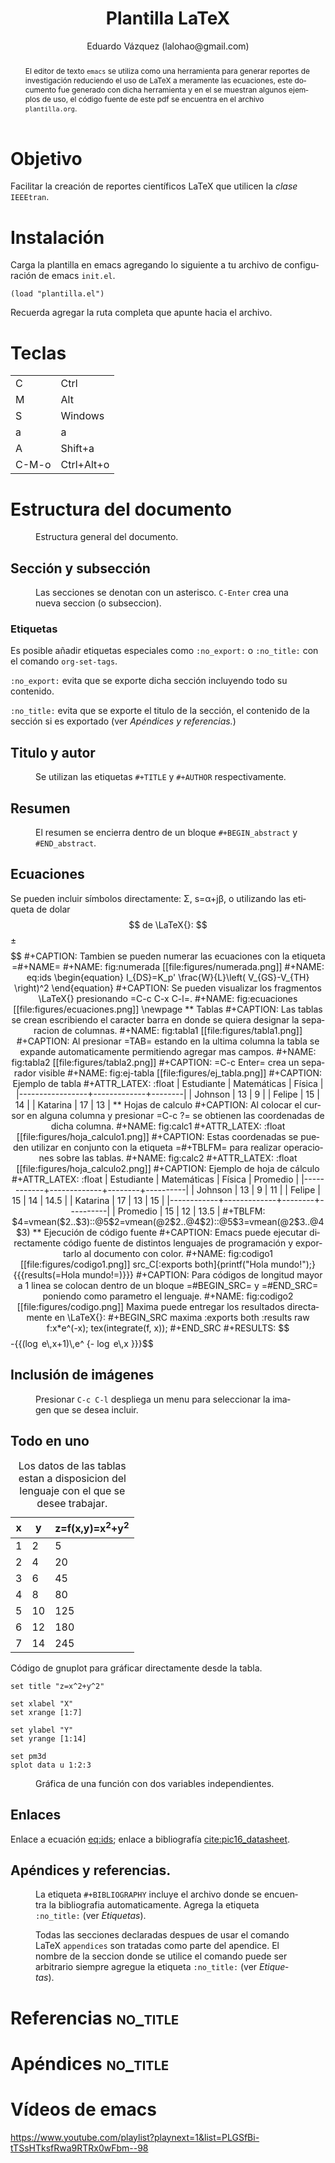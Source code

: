 #+TITLE: Plantilla \LaTeX
#+AUTHOR: Eduardo Vázquez (lalohao@gmail.com)
#+LaTeX_CLASS: IEEEtran
#+LANGUAGE: es

#+BEGIN_abstract
El editor de texto =emacs= se utiliza como una herramienta para
generar reportes de investigación reduciendo el uso de \LaTeX{} a
meramente las ecuaciones, este documento fue generado con dicha
herramienta y en el se muestran algunos ejemplos de uso, el código
fuente de este pdf se encuentra en el archivo =plantilla.org=.
#+END_abstract

* Objetivo
  Facilitar la creación de reportes científicos \LaTeX{} que utilicen
  la /clase/ =IEEEtran=.

* Instalación

  Carga la plantilla en emacs agregando lo siguiente a tu archivo de
  configuración de emacs =init.el=.

  #+BEGIN_SRC elisp
  (load "plantilla.el")
  #+END_SRC

  Recuerda agregar la ruta completa que apunte hacia el archivo.
  \newpage
* Teclas
  | C     | Ctrl       |
  | M     | Alt        |
  | S     | Windows    |
  | a     | a          |
  | A     | Shift+a    |
  | C-M-o | Ctrl+Alt+o |
* Estructura del documento
  #+CAPTION: Estructura general del documento.
  #+NAME: fig:estructura
  [[file:figures/estructura.png]]
** Sección y subsección

   #+CAPTION: Las secciones se denotan con un asterisco. =C-Enter= crea una nueva seccion (o subseccion).
   #+NAME: fig:secciones
   [[file:figures/seccion.png]]

   #+CAPTION: Se agrega un asterisco por cada subnivel. =M-Izquierda=, =M-Derecha= cambia de seccion a subseccion o viceversa.
   #+NAME: fig:subsecciones
   [[file:figures/subseccion.png]]
   \newpage
*** Etiquetas
    Es posible añadir etiquetas especiales como =:no_export:= o
    =:no_title:= con el comando =org-set-tags=.

    =:no_export:= evita que se exporte dicha sección incluyendo todo
    su contenido.

    =:no_title:= evita que se exporte el titulo de la sección, el
    contenido de la sección si es exportado (ver [[*Apéndices y referencias.][Apéndices y referencias.]])
** Titulo y autor
   #+CAPTION: Se utilizan las etiquetas =#+TITLE= y =#+AUTHOR= respectivamente.
   #+NAME: fig:tituloyautor
   [[file:figures/tituloyautor.png]]
** Resumen
   #+CAPTION: El resumen se encierra dentro de un bloque =#+BEGIN_abstract= y =#END_abstract=.
   #+NAME: fig:resumen
   #+ATTR_LATEX: :width 8cm
   [[file:figures/resumen.png]]

** Ecuaciones
   Se pueden incluir símbolos directamente: \Sigma, s=\alpha+j\beta, o
   utilizando las etiqueta de dolar $$ de \LaTeX{}:

   $$\pm\sqrt{3}$$

   #+CAPTION: Tambien se pueden numerar las ecuaciones con la etiqueta =#+NAME=
   #+NAME: fig:numerada
   [[file:figures/numerada.png]]

   #+NAME: eq:ids
   \begin{equation}
   I_{DS}=K_p' \frac{W}{L}\left( V_{GS}-V_{TH} \right)^2
   \end{equation}

   #+CAPTION: Se pueden visualizar los fragmentos \LaTeX{} presionando =C-c C-x C-l=.
   #+NAME: fig:ecuaciones
   [[file:figures/ecuaciones.png]]
   \newpage
** Tablas

   #+CAPTION: Las tablas se crean escribiendo el caracter barra en donde se quiera designar la separacion de columnas.
   #+NAME: fig:tabla1
   [[file:figures/tabla1.png]]

   #+CAPTION: Al presionar =TAB= estando en la ultima columna la tabla se expande automaticamente permitiendo agregar mas campos.
   #+NAME: fig:tabla2
   [[file:figures/tabla2.png]]

   #+CAPTION: =C-c Enter= crea un separador visible
   #+NAME: fig:ej-tabla
   [[file:figures/ej_tabla.png]]

   #+CAPTION: Ejemplo de tabla
   #+ATTR_LATEX: :float
   | Estudiante      | Matemáticas | Física |
   |-----------------+-------------+--------|
   | Johnson         |          13 |      9 |
   | Felipe          |          15 |     14 |
   | Katarina        |          17 |     13 |
** Hojas de calculo
   #+CAPTION: Al colocar el cursor en alguna columna y presionar =C-c ?= se obtienen las coordenadas de dicha columna.
   #+NAME: fig:calc1
   #+ATTR_LATEX: :float
   [[file:figures/hoja_calculo1.png]]

   #+CAPTION: Estas coordenadas se pueden utilizar en conjunto con la etiqueta =#+TBLFM= para realizar operaciones sobre las tablas.
   #+NAME: fig:calc2
   #+ATTR_LATEX: :float
   [[file:figures/hoja_calculo2.png]]

   #+CAPTION: Ejemplo de hoja de cálculo
   #+ATTR_LATEX: :float
   | Estudiante | Matemáticas | Física | Promedio |
   |------------+-------------+--------+----------|
   | Johnson    |          13 |      9 |       11 |
   | Felipe     |          15 |     14 |     14.5 |
   | Katarina   |          17 |     13 |       15 |
   |------------+-------------+--------+----------|
   | Promedio   |          15 |     12 |     13.5 |
   #+TBLFM: $4=vmean($2..$3)::@5$2=vmean(@2$2..@4$2)::@5$3=vmean(@2$3..@4$3)
** Ejecución de código fuente

   #+CAPTION: Emacs puede ejecutar directamente código fuente de distintos lenguajes de programación y exportarlo al documento con color.
   #+NAME: fig:codigo1
   [[file:figures/codigo1.png]]

   src_C[:exports both]{printf("Hola mundo!");}
   {{{results(=Hola mundo!=)}}}

   #+CAPTION: Para códigos de longitud mayor a 1 linea se colocan dentro de un bloque =#BEGIN_SRC= y =#END_SRC= poniendo como parametro el lenguaje.
   #+NAME: fig:codigo2
   [[file:figures/codigo.png]]

   Maxima puede entregar los resultados directamente en \LaTeX{}:

   #+BEGIN_SRC maxima :exports both :results raw
     f:x*e^(-x);
     tex(integrate(f, x));
   #+END_SRC

   #+RESULTS:
   $$-{{\left(\log e\,x+1\right)\,e^ {- \log e\,x }}\over{\log ^2e}}$$

** Inclusión de imágenes

   #+CAPTION: Presionar =C-c C-l= despliega un menu para seleccionar la imagen que se desea incluir.
   #+NAME: fig:menu
   #+ATTR_LATEX: :float
   [[file:figures/menu.png]]
** Todo en uno

   #+CAPTION: Los datos de las tablas estan a disposicion del lenguaje con el que se desee trabajar.
   #+NAME: 3dtest
   | x |  y | z=f(x,y)=x^2+y^2 |
   |---+----+------------------|
   | 1 |  2 |                5 |
   | 2 |  4 |               20 |
   | 3 |  6 |               45 |
   | 4 |  8 |               80 |
   | 5 | 10 |              125 |
   | 6 | 12 |              180 |
   | 7 | 14 |              245 |
   #+TBLFM: $2=$1 * 2::$3=$1^2 + $2^2

   #+CAPTION: Código de gnuplot para gráficar directamente desde la tabla.
   #+NAME: grafica-1
   #+begin_src gnuplot :exports both :var data=3dtest :file figures/file.png
      set title "z=x^2+y^2"

      set xlabel "X"
      set xrange [1:7]

      set ylabel "Y"
      set yrange [1:14]

      set pm3d
      splot data u 1:2:3
   #+end_src

   #+CAPTION: Gráfica de una función con dos variables independientes.
   #+RESULTS:
   [[file:figures/file.png]]
** Enlaces
   Enlace a ecuación [[eq:ids]]; enlace a bibliografía [[cite:pic16_datasheet]].
** Apéndices y referencias.

   #+CAPTION: La etiqueta =#+BIBLIOGRAPHY= incluye el archivo donde se encuentra la bibliografia automaticamente. Agrega la etiqueta =:no_title:= (ver [[*Etiquetas][Etiquetas]]).
   #+NAME: fig:referencias
   [[file:figures/referencias.png]]

   #+CAPTION: Todas las secciones declaradas despues de usar el comando \LaTeX{} =appendices= son tratadas como parte del apendice. El nombre de la seccion donde se utilice el comando puede ser arbitrario siempre agregue la etiqueta =:no_title:= (ver [[*Etiquetas][Etiquetas]]).
   #+NAME: fig:apendice
   [[file:figures/apendice.png]]

* Referencias                                                      :no_title:
  #+BIBLIOGRAPHY: bibliografia.bib plain limit:t

* Apéndices                                                        :no_title:
  \appendices
* Vídeos de emacs
  [[https://www.youtube.com/playlist?playnext=1&list=PLGSfBi-tTSsHTksfRwa9RTRx0wFbm--98]]
